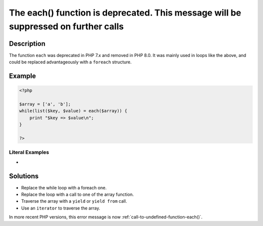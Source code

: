 .. _the-each()-function-is-deprecated.-this-message-will-be-suppressed-on-further-calls:

The each() function is deprecated. This message will be suppressed on further calls
-----------------------------------------------------------------------------------
 
	.. meta::
		:description:
			The each() function is deprecated. This message will be suppressed on further calls: The function ``each`` was deprecated in PHP 7.

		:og:type: article
		:og:title: The each() function is deprecated. This message will be suppressed on further calls
		:og:description: The function ``each`` was deprecated in PHP 7
		:og:url: https://php-errors.readthedocs.io/en/latest/messages/the-each%28%29-function-is-deprecated.-this-message-will-be-suppressed-on-further-calls.html

Description
___________
 
The function ``each`` was deprecated in PHP 7.x and removed in PHP 8.0. It was mainly used in loops like the above, and could be replaced advantageously with a ``foreach`` structure.

Example
_______

.. code-block:: php

   <?php
   
   $array = ['a', 'b'];
   while(list($key, $value) = each($array)) {
       print "$key => $value\n";
   }
   
   ?>


Literal Examples
****************
+ 

Solutions
_________

+ Replace the while loop with a foreach one.
+ Replace the loop with a call to one of the array function.
+ Traverse the array with a ``yield`` or ``yield from`` call.
+ Use an ``iterator`` to traverse the array.


In more recent PHP versions, this error message is now :ref:`call-to-undefined-function-each()`.
